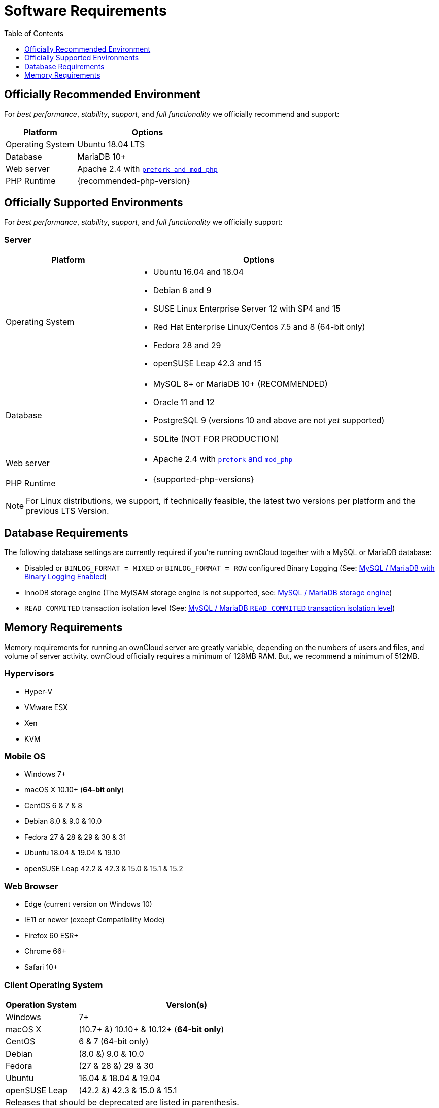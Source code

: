 = Software Requirements
:toc: right
:toclevels: 1
:php-intl-ext-url: http://php.net/manual/en/intro.intl.php
:ppa-guide-url: https://itsfoss.com/ppa-guide/ 

== Officially Recommended Environment

For _best performance_, _stability_, _support_, and _full functionality_
we officially recommend and support:

[cols="1,2a",options="header"]
|===
| Platform
| Options

| Operating System
|
Ubuntu 18.04 LTS

| Database
|
MariaDB 10+

| Web server
| Apache 2.4 with xref:installation/manual_installation.adoc#multi-processing-module-mpm[`prefork and mod_php`]

| PHP Runtime
| {recommended-php-version}
|===

== Officially Supported Environments

For _best performance_, _stability_, _support_, and _full functionality_
we officially support:

=== Server

[cols="1,2a",options="header"]
|===
| Platform
| Options

| Operating System
|
* Ubuntu 16.04 and 18.04
* Debian 8 and 9
* SUSE Linux Enterprise Server 12 with SP4 and 15
* Red Hat Enterprise Linux/Centos 7.5 and 8 (64-bit only)
* Fedora 28 and 29
* openSUSE Leap 42.3 and 15

| Database
|
* MySQL 8+ or MariaDB 10+ (RECOMMENDED)
* Oracle 11 and 12
* PostgreSQL 9 (versions 10 and above are not _yet_ supported)
* SQLite (NOT FOR PRODUCTION)

| Web server
| * Apache 2.4 with xref:installation/manual_installation.adoc#multi-processing-module-mpm[`prefork` and `mod_php`]

| PHP Runtime
| * {supported-php-versions}
|===

[NOTE]
====
For Linux distributions, we support, if technically feasible, the latest two versions per platform and the previous LTS Version.
====

== Database Requirements

The following database settings are currently required if you’re running ownCloud together
with a MySQL or MariaDB database:

* Disabled or `BINLOG_FORMAT = MIXED` or `BINLOG_FORMAT = ROW` configured Binary Logging (See: xref:configuration/database/linux_database_configuration.adoc#mysql-mariadb-with-binary-logging-enabled[MySQL / MariaDB with Binary Logging Enabled])
* InnoDB storage engine (The MyISAM storage engine is not supported, see:
xref:configuration/database/linux_database_configuration.adoc#mysql-mariadb-storage-engine[MySQL / MariaDB storage engine])
* `READ COMMITED` transaction isolation level (See: 
xref:configuration/database/linux_database_configuration.adoc#mysql-mariadb-read-commited-transaction-isolation-level[MySQL / MariaDB `READ COMMITED` transaction isolation level])

== Memory Requirements

Memory requirements for running an ownCloud server are greatly variable,
depending on the numbers of users and files, and volume of server
activity. ownCloud officially requires a minimum of 128MB RAM. But, we
recommend a minimum of 512MB.

=== Hypervisors

* Hyper-V
* VMware ESX
* Xen
* KVM

=== Mobile OS

* Windows 7+
* macOS X 10.10+ (*64-bit only*)
* CentOS 6 & 7 & 8
* Debian 8.0 & 9.0 & 10.0
* Fedora 27 & 28 & 29 & 30 & 31
* Ubuntu 18.04 & 19.04 & 19.10
* openSUSE Leap 42.2 & 42.3 & 15.0 & 15.1 & 15.2

=== Web Browser

* Edge (current version on Windows 10)
* IE11 or newer (except Compatibility Mode)
* Firefox 60 ESR+
* Chrome 66+
* Safari 10+

=== Client Operating System

[cols="25%,75%",options="header,footer",]
|===
|Operation System |Version(s)
|Windows |7+
|macOS X |(10.7+ &) 10.10+ & 10.12+ (*64-bit only*)
|CentOS |6 & 7 (64-bit only)
|Debian |(8.0 &) 9.0 & 10.0
|Fedora |(27 & 28 &) 29 & 30
|Ubuntu |16.04 & 18.04 & 19.04
|openSUSE Leap |(42.2 &) 42.3 & 15.0 & 15.1
2+|Releases that should be deprecated are listed in parenthesis.
|===

=== Sync Clients and Mobile Apps 

We always recommend to use the newest clients and mobile apps with the latest server release.
You can find out more here:
https://owncloud.org/changelog

[NOTE]
.Consideration for low memory environments
====
Scanning of files is committed internally in 10k files chunks.
Based on tests, server memory usage for scanning greater than 10k files uses about 75MB of additional memory.
====
